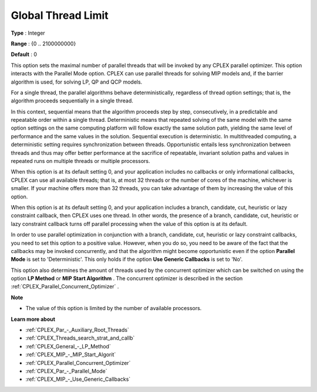 .. _CPLEX_Par_-_GlobalThreadLimit:


Global Thread Limit
===================



**Type** :	Integer	

**Range** :	{0 .. 2100000000}	

**Default** :	0	



This option sets the maximal number of parallel threads that will be invoked by any CPLEX parallel optimizer. This option interacts with the Parallel Mode option. CPLEX can use parallel threads for solving MIP models and, if the barrier algorithm is used, for solving LP, QP and QCP models.



For a single thread, the parallel algorithms behave deterministically, regardless of thread option settings; that is, the algorithm proceeds sequentially in a single thread.



In this context, sequential means that the algorithm proceeds step by step, consecutively, in a predictable and repeatable order within a single thread. Deterministic means that repeated solving of the same model with the same option settings on the same computing platform will follow exactly the same solution path, yielding the same level of performance and the same values in the solution. Sequential execution is deterministic. In multithreaded computing, a deterministic setting requires synchronization between threads. Opportunistic entails less synchronization between threads and thus may offer better performance at the sacrifice of repeatable, invariant solution paths and values in repeated runs on multiple threads or multiple processors.



When this option is at its default setting 0, and your application includes no callbacks or only informational callbacks, CPLEX can use all available threads; that is, at most 32 threads or the number of cores of the machine, whichever is smaller. If your machine offers more than 32 threads, you can take advantage of them by increasing the value of this option.



When this option is at its default setting 0, and your application includes a branch, candidate, cut, heuristic or lazy constraint callback, then CPLEX uses one thread. In other words, the presence of a branch, candidate, cut, heuristic or lazy constraint callback turns off parallel processing when the value of this option is at its default.



In order to use parallel optimization in conjunction with a branch, candidate, cut, heuristic or lazy constraint callbacks, you need to set this option to a positive value. However, when you do so, you need to be aware of the fact that the callbacks may be invoked concurrently, and that the algorithm might become opportunistic even if the option **Parallel Mode**  is set to 'Deterministic'. This only holds if the option **Use Generic Callbacks**  is set to 'No'.



This option also determines the amount of threads used by the concurrent optimizer which can be switched on using the option **LP Method**  or **MIP Start Algorithm** . The concurrent optimizer is described in the section :ref:`CPLEX_Parallel_Concurrent_Optimizer` .



**Note** 

*	The value of this option is limited by the number of available processors.




**Learn more about** 

*	:ref:`CPLEX_Par_-_Auxiliary_Root_Threads` 
*	:ref:`CPLEX_Threads_search_strat_and_callb` 
*	:ref:`CPLEX_General_-_LP_Method` 
*	:ref:`CPLEX_MIP_-_MIP_Start_Algorit` 
*	:ref:`CPLEX_Parallel_Concurrent_Optimizer` 
*	:ref:`CPLEX_Par_-_Parallel_Mode` 
*	:ref:`CPLEX_MIP_-_Use_Generic_Callbacks` 



